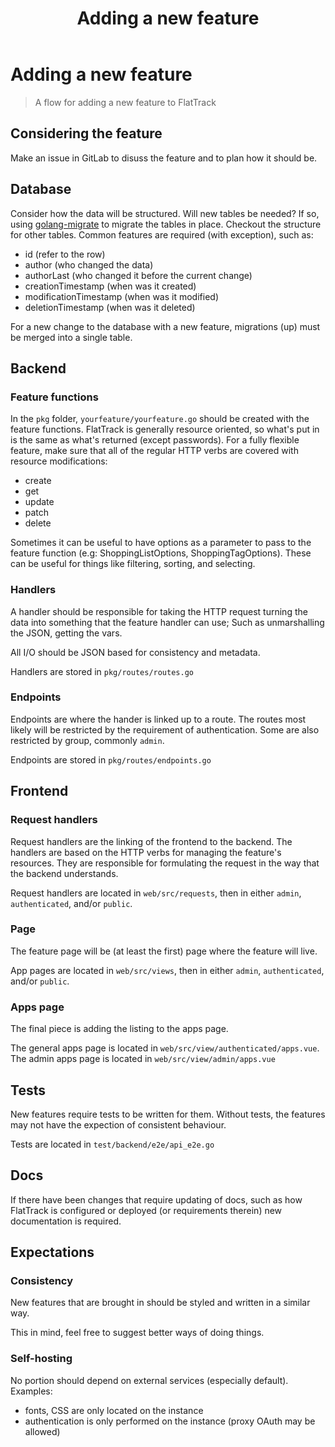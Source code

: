 #+TITLE: Adding a new feature
#+FIRN_UNDER: Development
#+FIRN_ORDER: 0

* Adding a new feature

#+begin_quote
A flow for adding a new feature to FlatTrack
#+end_quote

** Considering the feature
Make an issue in GitLab to disuss the feature and to plan how it should be.

** Database
Consider how the data will be structured.
Will new tables be needed? If so, using [[https://github.com/golang-migrate/migrate][golang-migrate]] to migrate the tables in place.
Checkout the structure for other tables. Common features are required (with exception), such as:
- id (refer to the row)
- author (who changed the data)
- authorLast (who changed it before the current change)
- creationTimestamp (when was it created)
- modificationTimestamp (when was it modified)
- deletionTimestamp (when was it deleted)

For a new change to the database with a new feature, migrations (up) must be merged into a single table.

** Backend
*** Feature functions
In the ~pkg~ folder, ~yourfeature/yourfeature.go~ should be created with the feature functions.
FlatTrack is generally resource oriented, so what's put in is the same as what's returned (except passwords).
For a fully flexible feature, make sure that all of the regular HTTP verbs are covered with resource modifications:
- create
- get
- update
- patch
- delete

Sometimes it can be useful to have options as a parameter to pass to the feature function (e.g: ShoppingListOptions, ShoppingTagOptions). These can be useful for things like filtering, sorting, and selecting.

*** Handlers
A handler should be responsible for taking the HTTP request turning the data into something that the feature handler can use; Such as unmarshalling the JSON, getting the vars.

All I/O should be JSON based for consistency and metadata.

Handlers are stored in ~pkg/routes/routes.go~

*** Endpoints
Endpoints are where the hander is linked up to a route. The routes most likely will be restricted by the requirement of authentication. Some are also restricted by group, commonly ~admin~.

Endpoints are stored in ~pkg/routes/endpoints.go~

** Frontend
*** Request handlers
Request handlers are the linking of the frontend to the backend.
The handlers are based on the HTTP verbs for managing the feature's resources.
They are responsible for formulating the request in the way that the backend understands.

Request handlers are located in ~web/src/requests~, then in either ~admin~, ~authenticated~, and/or ~public~.

*** Page
The feature page will be (at least the first) page where the feature will live.

App pages are located in ~web/src/views~, then in either ~admin~, ~authenticated~, and/or ~public~.

*** Apps page
The final piece is adding the listing to the apps page.

The general apps page is located in ~web/src/view/authenticated/apps.vue~.
The admin apps page is located in ~web/src/view/admin/apps.vue~

** Tests
New features require tests to be written for them.
Without tests, the features may not have the expection of consistent behaviour.

Tests are located in ~test/backend/e2e/api_e2e.go~

** Docs
If there have been changes that require updating of docs, such as how FlatTrack is configured or deployed (or requirements therein) new documentation is required.

** Expectations
*** Consistency
New features that are brought in should be styled and written in a similar way.

This in mind, feel free to suggest better ways of doing things.

*** Self-hosting
No portion should depend on external services (especially default).
Examples:
- fonts, CSS are only located on the instance
- authentication is only performed on the instance (proxy OAuth may be allowed)
